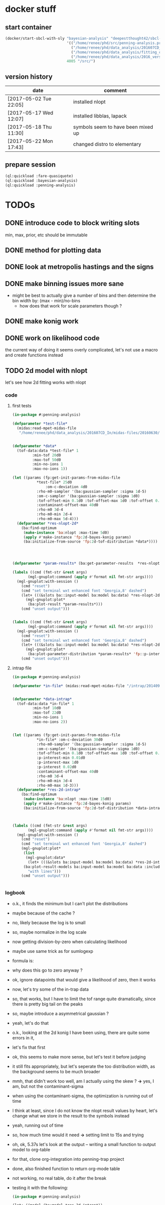 * docker stuff
** start container
#+BEGIN_SRC emacs-lisp :results none
(docker/start-sbcl-with-sly "bayesian-analysis" "deepestthought42/sbcl-1.3.15-bayesian-analysis:20170522"
                            '(("/home/renee/phd/src/penning-analysis.project/" "/src/")
                              ("/home/renee/phd/data_analysis/201607CD_In/" "/data_analysis/")
                              ("/home/renee/phd/data_analysis/fitting_cross_check/" "/fitting_cross_check/")
                              ("/home/renee/phd/data_analysis/2016_version_of_intrap/midas-files/" "/intrap/"))
                            4005 "/src/")
#+END_SRC
** version history
| date                   | comment                            |
|------------------------+------------------------------------|
| [2017-05-02 Tue 22:05] | installed nlopt                    |
| [2017-05-17 Wed 12:07] | installed libblas, lapack          |
| [2017-05-18 Thu 11:30] | symbols seem to have been mixed up |
| [2017-05-22 Mon 17:43] | changed distro to elementary       |


** prepare session
#+BEGIN_SRC lisp :results none
(ql:quickload :fare-quasiquote)
(ql:quickload :bayesian-analysis)
(ql:quickload :penning-analysis)
#+END_SRC


   
* TODOs
** DONE introduce code to block writing slots
min, max, prior, etc should be immutable
** DONE method for plotting data
** DONE look at metropolis hastings and the signs 
** DONE make binning issues more sane
- might be best to actually give a number of bins and then determine
  the bin width by: (max - min)/no-bins
  - how does that work for scale parameters though ?
** DONE make konig work
** DONE work on likelihood code
the current way of doing it seems overly complicated, let's not use a
macro and create functions instead
** TODO 2d model with nlopt
let's see how 2d fitting works with nlopt
*** code
**** first tests
#+BEGIN_SRC lisp 
(in-package #:penning-analysis)

(defparameter *test-file*
  (midas:read-mpet-midas-file
   "/home/renee/phd/data_analysis/201607CD_In/midas-files/20160630/run277347.mid"))


(defparameter *data*
  (tof-data:data *test-file* 1
		 :min-tof 20d0
		 :max-tof 50d0
		 :min-no-ions 1
		 :max-no-ions 1))

(let ((params (fp:get-init-params-from-midas-file 
	       ,*test-file* 25d0
               :om-c-deviation 4d0
	       :rho-m0-sampler '(ba:gaussian-sampler :sigma 1d-5)
	       :om-c-sampler '(ba:gaussian-sampler :sigma 1d0)
	       :tof-offset-min 0.1d0 :tof-offset-max 1d0 :tof-offset 0.5d0
	       :contaminant-offset-max 40d0
	       :rho-m0 3d-4
	       :rho-m0-min 2d-4
	       :rho-m0-max 5d-4)))
  (defparameter *res-nlopt-2d*
    (ba:find-optimum
     (make-instance 'ba:nlopt :max-time 5d0)
     (apply #'make-instance 'fp:2d-bayes-konig params)
     (ba:initialize-from-source 'fp:2d-tof-distribution *data*))))




(defparameter *param-results* (ba:get-parameter-results  *res-nlopt-2d* :no-bins 20))

(labels ((cmd (fmt-str &rest args)
	   (mgl-gnuplot:command (apply #'format nil fmt-str args))))
  (mgl-gnuplot:with-session ()
    (cmd "reset")
    (cmd "set terminal wxt enhanced font 'Georgia,8' dashed")
    (let+ (((&slots ba::input-model ba:model ba:data) *res-nlopt-2d*))
      (mgl-gnuplot:plot*
       (ba:plot-result *param-results*))) 
    (cmd "unset output")))


(labels ((cmd (fmt-str &rest args)
	   (mgl-gnuplot:command (apply #'format nil fmt-str args))))
  (mgl-gnuplot:with-session ()
    (cmd "reset")
    (cmd "set terminal wxt enhanced font 'Georgia,8' dashed")
    (let+ (((&slots ba::input-model ba:model ba:data) *res-nlopt-2d*))
      (mgl-gnuplot:plot*
       (ba:plot-parameter-distribution *param-results* 'fp::p-interest))) 
    (cmd "unset output")))
#+END_SRC
**** intrap file
#+BEGIN_SRC lisp
(in-package #:penning-analysis)

(defparameter *in-file* (midas:read-mpet-midas-file "/intrap/20140914/run221831.mid"))


(defparameter *data-intrap*
  (tof-data:data *in-file* 1
		 :min-tof 10d0
		 :max-tof 22d0
		 :min-no-ions 1
		 :max-no-ions 2))


(let ((params (fp:get-init-params-from-midas-file
	       ,*in-file* :om-c-deviation 30d0
	       :rho-m0-sampler '(ba:gaussian-sampler :sigma 1d-5)
	       :om-c-sampler '(ba:gaussian-sampler :sigma 1d0)
	       :tof-offset-min 0.1d0 :tof-offset-max 1d0 :tof-offset 0.5d0
	       :p-interest-min 0.01d0
	       :p-interest-max 1d0
	       :p-interest 0.02d0
	       :contaminant-offset-max 40d0
	       :rho-m0 3d-4
	       :rho-m0-min 3d-4
	       :rho-m0-max 1d-3)))
  (defparameter *res-2d-intrap*
    (ba:find-optimum
     (make-instance 'ba:nlopt :max-time 15d0)
     (apply #'make-instance 'fp:2d-bayes-konig params)
     (ba:initialize-from-source 'fp:2d-tof-distribution *data-intrap*))))



(labels ((cmd (fmt-str &rest args)
	   (mgl-gnuplot:command (apply #'format nil fmt-str args))))
  (mgl-gnuplot:with-session ()
    (cmd "reset")
    (cmd "set terminal wxt enhanced font 'Georgia,8' dashed")
    (mgl-gnuplot:plot*
     (list
      (mgl-gnuplot:data*
       (let+ (((&slots ba:input-model ba:model ba:data) *res-2d-intrap*))
	 (ba:plot-result-models ba:input-model ba:model ba:data :include-input-model nil))
       "with lines"))) 
    (cmd "unset output")))


#+END_SRC

#+RESULTS:
: unset output

*** logbook
- o.k., it finds the minimum but I can't plot the distributions
- maybe because of the cache ?
- no, likely because the log is to small
- so, maybe normalize in the log scale
- now getting division-by-zero when calculating likelihood
- maybe use same trick as for sumlogexp
- formula is:
  \begin{equation}
  \label{eq:4}
  \frac{1}{\sqrt{2\pi}\sigma}
  \left(
        \exp \left[-\frac{\left( T - \mu \left( \omega_{RF} \right)\right)^2}{2\sigma^2} \right]
  + \exp \left[ -\frac{ \left( T - T_{cont}\right)^2}{2\sigma^2} \right]
  \right)
  \end{equation}
- why does this go to zero anyway ?
- ok, ignore datapoints that would give a likelihood of zero, then it works
- now, let's try some of the in-trap data
- so, that works, but I have to limit the tof range quite
  dramatically, since there is pretty big tail on the peaks
- so, maybe introduce a asymmetrical gaussian ?
- yeah, let's do that
- o.k., looking at the 2d konig I have been using, there are quite some errors in it,
- let's fix that first
- ok, this seems to make more sense, but let's test it before judging
- it still fits appropriately, but let's seperate the too distribution
  width, as the background seems to be much broader
- mmh, that didn't work too well, am I actually using the skew ? *->*
  yes, I am, but not the contaminant-sigma
- when using the contaminant-sigma, the optimization is running out of
  time
- I think at least, since I do not know the nlopt result values by
  heart, let's change what we store in the result to the symbols
  instead
- yeah, running out of time
- so, how much time would it need *->* setting limit to 15s and trying
- oh, ok, 5.37s let's look at the output -- writing a small function
  to output model to org-table
- for that, clone org-integration into penning-trap project
- done, also finished function to return org-mode table
- not working, no real table, do it after the break
- testing it with the following:
  #+BEGIN_SRC lisp :results output raw
  (in-package #:penning-analysis)

  (let+ ((model (ba:model *res-2d-intrap*))
         ((&slots ba:all-model-parameters
                  ba:model-parameters-to-marginalize) model))
    (org-mode-integration:output-slots model
                                       (list ba:model-parameters-to-marginalize
                                             (set-difference ba:all-model-parameters
                                                             ba:model-parameters-to-marginalize))
                                       :slot-value-format "~f"))
  #+END_SRC

  #+RESULTS:
  |--------------------+-----------------------|
  | OM-C               |    130961670.86165124 |
  | RHO-M0             | 0.0003000108917287551 |
  | ALPHA              |    0.9999308259956416 |
  | TOF-OFFSET         |    0.3702480012236808 |
  | SIGMA              |    1.3473790781085464 |
  | SIGMA-CONTAMINANT  |    3.5483153004972507 |
  | P-INTEREST         |   0.31396479322945614 |
  | CONTAMINANT-OFFSET |    18.110909561877484 |
  |--------------------+-----------------------|
  | Z-END              |                 1.149 |
  | Z-START            |                   0.0 |
  | DELTA-PHI          |                   0.0 |
  | DAMPING            |                   0.0 |
  | RHO-P0             |             0.0000001 |
  | NO-CONV            |                   1.0 |
  | T-RF               |                  0.02 |
  | V-0                |    0.2836629599463937 |
  | E-0                |                   1.0 |
  | B-MAX              |                   3.7 |
  | OM-RF              |    130962485.95913957 |
  | OM-M               |     38573.73123783692 |
  | Q                  |                  11.0 |
  |--------------------+-----------------------|
- o.k, it fits alpha to be basically one, which would make it
  superflous
- let's remove it and replace it with a gaussian to see what happens
- well, it is a lot slower than what I had before for some reason
- let's not get hung up on performance for now, but look at the values
  #+BEGIN_SRC lisp :results output raw
  (in-package #:penning-analysis)

  (let+ ((model (ba:model *res-2d-intrap*))
         ((&slots ba:all-model-parameters
                  ba:model-parameters-to-marginalize) model))
    (org-mode-integration:output-slots model
                                       (list ba:model-parameters-to-marginalize
                                             (set-difference ba:all-model-parameters
                                                             ba:model-parameters-to-marginalize))
                                       :slot-value-format "~f"))
  #+END_SRC

  #+RESULTS:
  |--------------------+------------------------|
  | OM-C               |      130961670.6118449 |
  | RHO-M0             | 0.00030002348100134223 |
  | TOF-OFFSET         |     0.5327740057967829 |
  | SIGMA              |      1.468445725050243 |
  | SIGMA-CONTAMINANT  |     3.1767201946065273 |
  | P-INTEREST         |    0.42172914305335285 |
  | CONTAMINANT-OFFSET |     20.361997008836813 |
  |--------------------+------------------------|
  | Z-END              |                  1.149 |
  | Z-START            |                    0.0 |
  | DELTA-PHI          |                    0.0 |
  | DAMPING            |                    0.0 |
  | RHO-P0             |              0.0000001 |
  | NO-CONV            |                    1.0 |
  | T-RF               |                   0.02 |
  | V-0                |     0.2836629599463937 |
  | E-0                |                    1.0 |
  | B-MAX              |                    3.7 |
  | OM-RF              |     130962485.95913957 |
  | OM-M               |      38573.73123783692 |
  | Q                  |                   11.0 |
  |--------------------+------------------------|
- is there a difference in performance of the fit (not how long it
  takes) when using two different sigmas ?
- not using two sigmas
    #+BEGIN_SRC lisp :results output raw
  (in-package #:penning-analysis)

  (let+ ((model (ba:model *res-2d-intrap*))
         ((&slots ba:all-model-parameters
                  ba:model-parameters-to-marginalize) model))
    (org-mode-integration:output-slots model
                                       (list ba:model-parameters-to-marginalize
                                             (set-difference ba:all-model-parameters
                                                             ba:model-parameters-to-marginalize))
                                       :slot-value-format "~f"))
  #+END_SRC

  #+RESULTS:
  |--------------------+------------------------|
  | OM-C               |     130961670.56097616 |
  | RHO-M0             | 0.00030170065806623287 |
  | TOF-OFFSET         |     0.9635835898867411 |
  | SIGMA              |     2.7650410715412903 |
  | P-INTEREST         |    0.07539610131072237 |
  | CONTAMINANT-OFFSET |     19.614364357359044 |
  |--------------------+------------------------|
  | Z-END              |                  1.149 |
  | Z-START            |                    0.0 |
  | DELTA-PHI          |                    0.0 |
  | DAMPING            |                    0.0 |
  | RHO-P0             |              0.0000001 |
  | NO-CONV            |                    1.0 |
  | T-RF               |                   0.02 |
  | V-0                |     0.2836629599463937 |
  | E-0                |                    1.0 |
  | B-MAX              |                    3.7 |
  | OM-RF              |     130962485.95913957 |
  | OM-M               |      38573.73123783692 |
  | Q                  |                   11.0 |
  |--------------------+------------------------|
- well, a lot faster and 0.3 Hz different in sigma
- how big is the difference to a run where I cut out most of the tail ?
  Setting :max-tof = 22
- ok, *NA:* looking at performance, specifically start profiling
  distribution generating stuff
- profiling, let's start by looking at the hessian
  #+BEGIN_SRC lisp :results none
  (in-package #:penning-analysis)

  (defparameter *in-file* (midas:read-mpet-midas-file "/intrap/20140914/run221831.mid"))

  (defparameter *data-intrap-performance*
    (tof-data:data *in-file*
                   1
                   :min-tof 10d0
                   :max-tof 22d0
                   :min-no-ions 1
                   :max-no-ions 2))

  (let ((params (fp:get-init-params-from-midas-file
                 ,*in-file* :om-c-deviation 30d0
                 :rho-m0-sampler '(ba:gaussian-sampler :sigma 1d-5)
                 :om-c-sampler '(ba:gaussian-sampler :sigma 1d0)
                 :tof-offset-min -5d0 :tof-offset-max 5d0 :tof-offset 0.5d0
                 :p-interest-min 0.01d0
                 :p-interest-max 1d0
                 :p-interest 0.02d0
                 :contaminant-offset-max 40d0
                 :rho-m0 3d-4
                 :rho-m0-min 3d-4
                 :rho-m0-max 1d-3)))
    (defparameter *res-2d-intrap-performance*
      (ba:find-optimum
       (make-instance 'ba:nlopt :max-time 15d0)
       (apply #'make-instance 'fp:2d-bayes-konig params)
       (ba:initialize-from-source 'fp:2d-tof-distribution *data-intrap-performance*))))





  (labels ((cmd (fmt-str &rest args)
             (mgl-gnuplot:command (apply #'format nil fmt-str args))))
    (mgl-gnuplot:with-session ()
      (cmd "reset")
      (cmd "set terminal wxt enhanced font 'Georgia,8' dashed")
      (mgl-gnuplot:plot*
       (list
        (mgl-gnuplot:data*
         (let+ (((&slots ba:input-model ba:model ba:data) *res-2d-intrap-performance*))
           (ba:plot-result-models ba:input-model ba:model ba:data :include-input-model nil))
         "with lines"))) 
      (cmd "unset output")))


  (sb-profile:profile ba:get-parameter-results ba::get-variance-for-param ba::hessian ba::%do-f-max
                      make-array fp::2d-bayes-konig-model-function)

  (ba:get-parameter-results *res-2d-intrap-performance* :no-bins 20)


  (sb-profile:report)
  #+END_SRC
- starting to profile here
- so, from the above it turns out that we spent most of the time
  calculating the hessian: 
| seconds |    gc | consed        | calls | sec/call | name                                      |
|---------+-------+---------------+-------+----------+-------------------------------------------|
|  11.304 | 0.096 | 4,138,956,976 |   130 | 0.086953 | BAYESIAN-ANALYSIS::HESSIAN                |
|   0.240 | 0.000 | 67,423,520    |     1 | 0.239891 | BAYESIAN-ANALYSIS:GET-PARAMETER-RESULTS   |
|   0.228 | 0.012 | 64,938,224    |   124 | 0.001838 | BAYESIAN-ANALYSIS::%DO-F-MAX              |
|   0.000 | 0.000 | 163,792       |     6 | 0.000000 | BAYESIAN-ANALYSIS::GET-VARIANCE-FOR-PARAM |
|---------+-------+---------------+-------+----------+-------------------------------------------|
|  11.772 | 0.108 | 4,271,482,512 |   261 |          | Total                                     |
- and the hessian also conses an immense amount ...
- what is going on here ?
- let's start by adding declaration and then see if we can remove all
  this consing,
- so with that, it takes 50% longer for some reason, what the hell is
  going on here ?
- how much time does it spend in make-array ? *A:* basically none
- actually, let's create it's own point here

** TODO 2d model profiling
*** code
#+BEGIN_SRC lisp :results none
(in-package #:penning-analysis)


(defun join-property-lists (default additions)
  (iter
  (for add initially additions then (cddr add))
  (until (not add))
  (setf (getf default (first add)) (second add))
  (finally (return default))))


(defun f/make-model (&key (filename "/intrap/20140914/run221831.mid")
			   model-keywords)
  (let+ ((file (midas:read-mpet-midas-file filename))
	 (params (apply #'fp:get-init-params-from-midas-file
			file
			(join-property-lists '(:om-c-deviation 30d0
					       :rho-m0-sampler (ba:gaussian-sampler :sigma 1d-5)
					       :om-c-sampler (ba:gaussian-sampler :sigma 1d0)
					       :tof-offset-min -5d0 :tof-offset-max 5d0 :tof-offset 0.5d0
					       :p-interest-min 0.01d0
					       :p-interest-max 1d0
					       :p-interest 0.02d0
					       :contaminant-offset-max 40d0
					       :rho-m0 3d-4
					       :rho-m0-min 3d-4
					       :rho-m0-max 1d-3)
					     model-keywords))))
    (values (apply #'make-instance 'fp:2d-bayes-konig params) file)))

(defun f/performance-do-fit (&key (filename "/intrap/20140914/run221831.mid")
				  data-keywords model-keywords algorithm-keywords)
  (let+ (((&values model file) (f/make-model :filename filename
					     :model-keywords model-keywords))
	 (data (apply #'tof-data:data file 1 (join-property-lists
					      '(:min-tof 10d0 :max-tof 22d0
						:min-no-ions 1 :max-no-ions 2)
					      data-keywords)))
	 (algorithm (apply #'make-instance 'ba:nlopt
			   (join-property-lists '(:max-time 15d0)
					       algorithm-keywords))))
    (ba:find-optimum algorithm
		     model
		     (ba:initialize-from-source 'fp:2d-tof-distribution data))))

#+END_SRC
*** logbook
- let's start with easier repeatability, then continue with looking at
  nl-opt:optimization in terms of usage
- with that, examine what happens if we change stuff
- so, let's get a baseline on where we are:
  #+BEGIN_SRC lisp 
  (in-package #:penning-analysis)

  (f/performance-do-fit)
  (sb-profile::unprofile-all)
  (sb-profile:reset)
  (sb-profile:profile ba:get-parameter-results ba::get-variance-for-param
                      ba::hessian
                      ba::%do-f-max
                      make-array
                      ;fp::2d-bayes-konig-model-function
                      )

  (time
   (ba:get-parameter-results *res-2d-intrap-performance* :no-bins 20))

  #+END_SRC

  #+RESULTS:
  : #<BAYESIAN-ANALYSIS::OPTIMIZED-PARAMETERS {1010345333}>
- with the following result:
  | seconds |    gc | consed        |      calls | sec/call | name                                       |
  |---------+-------+---------------+------------+----------+--------------------------------------------|
  |  13.569 | 0.040 | 1,833,178,976 |        130 | 0.104376 | BAYESIAN-ANALYSIS::HESSIAN                 |
  |   6.997 | 0.048 | 2,369,177,696 | 50,061,312 | 0.000000 | FIT-PENNING::2D-BAYES-KONIG-MODEL-FUNCTION |
  |   0.205 | 0.000 | 32,341,840    |        124 | 0.001651 | BAYESIAN-ANALYSIS::%DO-F-MAX               |
  |   0.000 | 0.000 | 130,768       |          6 | 0.000000 | BAYESIAN-ANALYSIS::GET-VARIANCE-FOR-PARAM  |
  |   0.000 | 0.000 | 36,168,976    |          1 | 0.000000 | BAYESIAN-ANALYSIS:GET-PARAMETER-RESULTS    |
  |   0.000 | 0.000 | 32,752        |        272 | 0.000000 | MAKE-ARRAY                                 |
  |---------+-------+---------------+------------+----------+--------------------------------------------|
  |  20.771 | 0.088 | 4,271,031,008 | 50,061,845 |          | Total                                      |
- 2d-bayes-konig-model-function is consing 48 byte per call, which seems to be okay for now
- but why is it spending that much time in hessian still
- so, start to unfold this a bit by profiling what is now mostly lambdas
  #+BEGIN_SRC lisp
  (in-package #:penning-analysis)

  (f/performance-do-fit)
  (sb-profile::unprofile-all)
  (sb-profile:reset)
  (sb-profile:profile ba:get-parameter-results ba::get-variance-for-param
                      ba::hessian
                      ba::%do-f-max
                      ;fp::2d-bayes-konig-model-function
                      )

  (time
   (ba:get-parameter-results *res-2d-intrap-performance* :no-bins 20))

  #+END_SRC

- ok, so maybe do these two things:
  + change slot-value calls to array calls all the time
  + do not use a return value but a struct
- let's test this by hand first
- though, which seems to take a long time
- what I am doing ? plan:
- compare call to hand optimized version of
  2d-bayes-konig-model-function to non-optimized by calling a million
  times or so with real data
- while keeping an eye on the following:
  + same results
  + memory usage
  + execution time
- *after that:* see if we can make it even faster
- *then*, look at the likelihood funtions and see what can be done about
  them
- define function to create the array for the model 
- let's make the hand optimized model function actually work
- for that we need a model to get the parameters from
- split f/performance-do-fit into model creation and optimization function
- with that, we compare 10 million function calls:
  #+BEGIN_QUOTE
  PA> (fp::test-function)
  Evaluation took:
  0.585 seconds of real time
  0.584000 seconds of total run time (0.584000 user, 0.000000 system)
  99.83% CPU
  1,518,937,394 processor cycles
  160,006,144 bytes consed
  
  NIL
  PA> (fp::test-function2)
  Evaluation took:
  1.147 seconds of real time
  1.140000 seconds of total run time (1.128000 user, 0.012000 system)
  [ Run times consist of 0.008 seconds GC time, and 1.132 seconds non-GC time. ]
  99.39% CPU
  2,973,609,825 processor cycles
  479,999,536 bytes consed
  
  NIL
  #+END_QUOTE
- roughly half the time but still consing 16 byte per call, where though ?
- and how much does it matter ?
- first though, need to try it with static-vectors
- that works pretty well
- ok, let's integrate that into the code
- that means changing the slot-values to access to the array (maybe by
  index); where does this need to happen ?
  + [ ] priors
  + [ ] optimization function in general
- another idea would be to actually macroexpand the find-optimum
  methods, but let's look at that later
  
** TODO create likelihood function for different assumptions
*** [ ] only x values
let's see if I can do that already 
#+BEGIN_SRC lisp
(in-package #:fit-penning)




#+END_SRC
** TODO see why calculating the hessian takes pretty long
** TODO make use of provided priors
** TODO introduce other types of error assumptions
** TODO plotting methods stuff diff. than xys
** TODO org output function
this should be going into org integration, or at least a generic
version of if
** STARTED documentation
** NEEDS-TESTING get model comparison working
[2017-05-24 Wed 14:21] as the last big thing to implement, start with model comparison
*** Laplacian approximation
Based on the Laplacian approximation:
\begin{equation}
\label{eq:lap-approx}
p \left( D|M,I \right)
  \approx p ( \hat{\theta} | M,I) \mathcal{L} ( \hat{\theta} ) \left( 2\pi \right)^{M/2}(\det \mathbf{I})^{-1/2}, 
\end{equation}
where $M$ is the number of eigenvectors of $\mathbf{I}$ -- which
should be the equal to the rank of $\mathbf{I}$. The
definition of the odds ratio is:
\begin{equation}
\label{eq:odds-ratio}
O_{21} = \frac{p \left( M_2 | D,I \right)}{p \left( M_1 | D,I \right)}
       = \frac{p \left( M_2 | I \right)}{p \left( M_1 | I \right)}
         \times \frac{p \left( D | M_2, I \right)}{p \left( D| M_1, I \right)}
\end{equation}

so, what do I need here, $p(D|M,I)$ is the likelihood that can be
approximated with \ref{eq:lap-approx}. 
*** assumptions:
- for the Laplacian approximation to be close, the posteriors need to
  be uni-modal
- $M$ in equation \ref{eq:lap-approx} is equal to the rank of
  $\mathbf{I}$
  
*** logbook
- ohh, I seem to have some code already [[file:odds.lisp::(defmethod%20calculate-odds-ratio-1/2%20((model-1%20model)%20(model-2%20model)%20(data%20data)%20&key)][here]]
- but it doesn't seem to be using the laplacian approximation
- in fact, it seems as if it just evaluate the models, not sure if
  that is true, there seems to be an integral involved if my memory
  serves me correctly
- let's check if that is true after some coffee ...
- yeah, that needs to be marginalized, which is why
  \ref{eq:lap-approx} needs to be used
- so, the current implementation is not correct *-->* let's remove it
- ok, since we use the laplacian approximation, we need to specialize
  the method on something that can actually be used to calculate the
  laplacian approximation
- renamed laplacian-approximation to
  laplacian-approximation-marginal-posterior since it is a more
  accurate description
- at some point, I might have to introduce generics for the
  laplacian-approximation stuff
- ok, that seemed a bit too straight forward, so let's test this
  #+BEGIN_SRC lisp 
  (in-package #:bayesian-analysis)

  (eval-when (:compile-toplevel :load-toplevel)
    (define-data-class 1d-data (x "x") y err
        (object (source t))
      (setf x (make-array 5 :initial-contents '(-1d0 0d0 1d0 2d0 3d0)
                            :element-type 'double-float)
            y (make-array 5 :initial-contents '(2.8d0 3.1d0 3.05d0 3.2d0 3.4d0)
                            :element-type 'double-float)
            err (make-array 5 :initial-contents '(0.1d0 0.1d0 0.2d0 0.1d0 0.1d0)
                              :element-type 'double-float))))



  (define-bayesian-model (quadratic 1d-data)
      ((a :default 0.5 :min -1 :max 1 :prior :uniform  :marginalize t)
       (b :prior :uniform :default -0 :min -1 :max 1 :marginalize t)
       (c :prior :uniform :default 3 :min 2 :max 4 :marginalize t))
      (:d_i=f_i+gaussian_error_i_unequal_sigma)
      ((x) (+ (* a x) (* b x x) c)))

  (define-bayesian-model (linear 1d-data)
      ((a :default 1 :min -1 :max 1 :prior :uniform :marginalize t)
       (b :prior :uniform :default 2 :min 2 :max 4 :marginalize t))
      (:d_i=f_i+gaussian_error_i_unequal_sigma)
      ((x) (+ (* a x) b)))

  (labels ((cmd (fmt-str &rest args)
             (mgl-gnuplot:command (apply #'format nil fmt-str args))))
    (mgl-gnuplot:with-session ()
      (cmd "reset")
      (cmd "set terminal wxt enhanced font 'Georgia,8' dashed")
      (plot-result-models
       (get-parameter-results
        (ba:find-optimum (make-instance 'ba:nlopt)
                         (make-instance 'quadratic)
                         (ba:initialize-from-source '1d-data t)) :no-bins 100))
      (cmd "unset output")))


  (labels ((cmd (fmt-str &rest args)
             (mgl-gnuplot:command (apply #'format nil fmt-str args))))
    (mgl-gnuplot:with-session ()
      (cmd "reset")
      (cmd "set terminal wxt enhanced font 'Georgia,8' dashed")
      (mgl-gnuplot:plot*
       (list
        (mgl-gnuplot:data*
         (ba:plot-parameter-distribution
          (get-parameter-results
        (ba:find-optimum
         (make-instance 'ba:nlopt)
         (make-instance 'quadratic)
         (ba:initialize-from-source '1d-data t))
        :no-bins 50) 'b)
         "with lines"))) 
      (cmd "unset output")))



  (let ((data (ba:initialize-from-source '1d-data t)))
    (ba:calculate-odds-ratio-2/1
     (ba:find-optimum
      (make-instance 'ba:nlopt)
      (make-instance 'linear) data)
     (ba:find-optimum
      (make-instance 'ba:nlopt)
      (make-instance 'quadratic)
      data)))

  #+END_SRC
- this seems to make sense; need to come up with a test for this
- ok, this could be it, needs more testing, though

*** TODOs 
**** TODO come up with something to compare this too 
maybe from the book (Gregory)
** WAITING put public api in one place
file:./bayesian.lisp is probably the place to put it
** DONE introduce caching
what determines if we use use a cached value ?
- has sampling happened 
- are the input parameters the same ?

the dependent parameters need to be able to take more than one
parameter for the 2d analysis case
** DONE nlopt
since Levenberg marquardt does not work for non-uniform priors, use
nlopt to find maximum

*** code to test
setting up test code so we can test with a resonance, let's do this in
the penning-analysis package, might be easier
#+BEGIN_SRC lisp :results none
(in-package #:penning-analysis)

(defparameter *test-file* (midas:read-mpet-midas-file "/data_analysis/midas-files/20160630/run277347.mid"))

(defparameter *d*

  (tof-data:data *test-file* 1
		 :min-tof 20d0 :max-tof 50d0 :min-no-ions 3 :max-no-ions 4))
#+END_SRC


Next: example on how to use it:
#+BEGIN_SRC lisp :results none
(in-package #:penning-analysis)

(defparameter *data*
  (tof-data:data *test-file* 1
		 :min-tof 20d0
		 :max-tof 50d0
		 :min-no-ions 1
		 :max-no-ions 5))

(let ((params (fp:get-init-params-from-midas-file
	       ,*test-file* :om-c-deviation 4d0
	       ;:om-c-prior (make-instance 'ba:gaussian-prior :mu 3.222541d7 :sigma 10d0)
	       :rho-m0-sampler '(ba:gaussian-sampler :sigma 1d-5)
	       :om-c-sampler '(ba:gaussian-sampler :sigma 1d0)
	       :tof-offset-min 0.1d0 :tof-offset-max 1d0 :tof-offset 0.5d0
	       :rho-m0 4d-4
	       :rho-m0-min 2d-4
	       :rho-m0-max 6d-4)))
  (defparameter *res-nlopt*
    (ba:find-optimum
     (make-instance 'ba:nlopt :algorithm nlopt:+nlopt_ln_neldermead+)
     (apply #'make-instance 'fp:bayes-konig params)
     (ba:initialize-from-source 'fp:bayes-tof *data*))))

(let ((params (fp:get-init-params-from-midas-file
	       ,*test-file* :om-c-deviation 4d0
	       ;:om-c-prior (make-instance 'ba:gaussian-prior :mu 3.222541d7 :sigma 10d0)
	       :rho-m0-sampler '(ba:gaussian-sampler :sigma 1d-5)
	       :om-c-sampler '(ba:gaussian-sampler :sigma 1d0)
	       :tof-offset-min 0.1d0 :tof-offset-max 1d0 :tof-offset 0.5d0
	       :rho-m0 4d-4
	       :rho-m0-min 2d-4
	       :rho-m0-max 6d-4)))
  (defparameter *res-nlopt-low-error*
    (ba:find-optimum
     (make-instance 'ba:nlopt :algorithm nlopt:+nlopt_ln_neldermead+)
     (apply #'make-instance 'fp:bayes-konig params)
     (ba:initialize-from-source 'fp:bayes-tof *data*))))


(let ((params (fp:get-init-params-from-midas-file
	       ,*test-file* :om-c-deviation 4d0
	       ;:om-c-prior (make-instance 'ba:gaussian-prior :mu 3.222541d7 :sigma 10d0)
	       :rho-m0-sampler '(ba:gaussian-sampler :sigma 1d-5)
	       :om-c-sampler '(ba:gaussian-sampler :sigma 1d0)
	       :tof-offset-min 0d0 :tof-offset-max 2d0
	       :rho-m0 4d-4
	       :rho-m0-min 2d-4
	       :rho-m0-max 6d-4)))
  (defparameter *res-mcmc*
    (ba:find-optimum
;     (make-instance 'ba:nlopt :algorithm nlopt:+nlopt_ln_neldermead+)
     (make-instance 'ba:metropolis-hastings :no-iterations 100000)
     (apply #'make-instance 'fp:bayes-konig params)
     (ba:initialize-from-source 'fp:bayes-tof *data*))))




(labels ((cmd (fmt-str &rest args)
	   (mgl-gnuplot:command (apply #'format nil fmt-str args))))
  (mgl-gnuplot:with-session ()
    (cmd "reset")
    (cmd "set terminal wxt enhanced font 'Georgia,8' dashed")
    (cmd "set title 'mcmc'")
    (ba:plot-result (ba:get-parameter-results *res-nlopt*))
    (cmd "unset output")))

(let ((ba::*use-sigma-f-min/max* 4))
  (labels ((cmd (fmt-str &rest args)
	     (mgl-gnuplot:command (apply #'format nil fmt-str args))))
    (mgl-gnuplot:with-session ()
      (cmd "reset")
      (cmd "set terminal wxt enhanced font 'Georgia,8' dashed")
      (ba:plot-parameter-distribution
       (ba:get-parameter-results *res-nlopt* :start 2000 :no-bins 50) 'fp::tof-offset)
      (cmd "unset output"))))


(labels ((cmd (fmt-str &rest args)
	   (mgl-gnuplot:command (apply #'format nil fmt-str args))))
  (mgl-gnuplot:with-session ()
    (cmd "reset")
    (cmd "set terminal wxt enhanced font 'Georgia,8' dashed")
    (mgl-gnuplot:plot*
     (list
      (mgl-gnuplot:data*
       (map 'list #'identity (ba::laplacian-approximation-marginal-posterior *res* 'fp::rho-m0 100 :on-center nil))
       "with steps"))) 
    (cmd "unset output")))







(test-gaussian)


(progn
  (defun test-gaussian ()
    (labels ((cmd (fmt-str &rest args)
	       (mgl-gnuplot:command (apply #'format nil fmt-str args))))
      (mgl-gnuplot:with-session ()
	(cmd "reset")
	(cmd "set terminal wxt enhanced font 'Georgia,8' dashed")
	(mgl-gnuplot:plot*
	 (list
	  (mgl-gnuplot:data*
	   (let+ ((model (ba:copy-object (ba:model *res*)))
		  ((&slots fp::om-c-min fp::om-c-max) model)
		  (no-steps 200)
		  (prior (aref (ba::log-of-all-priors-array model) 0)))
	     (iter
	       (with diff = (- fp::om-c-max fp::om-c-min))
	       (for x from fp::om-c-min to fp::om-c-max by (/ diff no-steps))
	       (setf (fp::om-c model) x)
	       (collect (list (- x (+ fp::om-c-min (/ diff 2)))
			      (funcall prior)))))
	   "with lines"))) 
	(cmd "unset output")))))
#+END_SRC
*** logbook
- [2017-05-16 Tue 10:33] continuing logbook here
- *problem:* the posterior distribution calculated for the laplacian
  seems to be dependent on the range -- at least for the tof-offset and rho-m0
- *also:* the determinant of the Fisher information matrix changes sign
- actually, let's first make sure that it still works at all 
- no, not really -- wish I had made a commit of the unfinished version
  of it
- so, what seems to be going on ? 
- firstly, it finds the correct minimum
- but the distribution for om-c is now flat (at zero)
- no, first, try to see what happens, to the fit, when fixing a
  parameter
  #+BEGIN_SRC lisp
  (in-package :penning-analysis)


  (labels ((cmd (fmt-str &rest args)
             (mgl-gnuplot:command (apply #'format nil fmt-str args)))
           (get-params ()
             (fp:get-init-params-from-midas-file *test-file* :om-c-deviation 10d0
                                                 :om-c-sample-sigma 0.5d0
                                                 :tof-offset-min -1d0
                                                 :tof-offset 0d0
                                                 :tof-offset-marginalize nil
                                                 :tof-offset-max 1d0
                                                 :tof-offset-sample-sigma 0.01d0
                                                 :rho-m0-marginalize t
                                                 :rho-m0-sample-sigma 1d-5)))
    (let+ ((data)
           (plots
            (iter
              (with k = (apply #'make-instance 'fp:bayes-konig (get-params)))
              (for tof-offset from -5d0 to 5d0 by 1d0)
              (setf (fp::tof-offset k) tof-offset)
              (for opt = (ba:find-optimum (make-instance 'ba:nlopt) k
                                          (ba:initialize-from-source 'fp:bayes-tof *d*)))
              (for res = (ba:get-parameter-results opt))
              (for (d input results) = (ba:plot-result-model res :enclose-in-plot nil))
              (setf data d)
              (collect results))))
      (mgl-gnuplot:with-session ()
        (cmd "reset")
        (cmd "set terminal x11 enhanced font 'Georgia,8' dashed")
        (mgl-gnuplot:plot*
         (append (list data) plots))
        (cmd "unset output"))))

  (labels ((get-params ()
             (fp:get-init-params-from-midas-file *test-file* :om-c-deviation 10d0
                                                 :om-c-sample-sigma 0.5d0
                                                 :rho-m0 1d-4
                                                 :tof-offset-marginalize nil)))
                                                 (iter
      (with k = (apply #'make-instance 'fp:bayes-konig (get-params)))
      (for tof-offset from -1d0 to 1d0 by 0.1d0)
      (setf (fp::tof-offset k) tof-offset)
      (for opt = (ba:find-optimum (make-instance 'ba:nlopt) k
                                  (ba:initialize-from-source 'fp:bayes-tof *d*)))
      (collect (list (ba::nlopt-result opt)
                     (ba::f-val opt)
                     tof-offset))))
  #+END_SRC

  #+RESULTS:
  : unset output
- ok, that seems to make sense to me
- let's look at copy object and see if we can amend it so it updates specific values
- [2017-05-17 Wed 10:30] that made it work somehow
- now, the determinant is still a problem ... let's fix that
- [2017-05-18 Thu 16:10] seems, that the determinant isn't really a
  problem (just taking the absolute, seems to work) and the inverse is
  working now as well
- commiting: [[orgit-rev:~/phd/src/penning-analysis.project/bayesian-analysis/::56ae9f2][~/phd/src/penning-analysis.project/bayesian-analysis/ (magit-rev 56ae9f2)]]
- *next thing to do*, introduce proper gaussian prior
- that probably involves more parameters, as min/max isn't enough
- [2017-05-19 Fri 09:44] introduced gaussian prior
- commit: [[orgit-rev:~/phd/src/penning-analysis.project/bayesian-analysis/::bb39265][~/phd/src/penning-analysis.project/bayesian-analysis/ (magit-rev bb39265)]]
- now, let's plot the priors to see that the gaussian actually looks
  like it is supposed to look like (and maybe the jeffreys as well ...)
- okay then, there was a small mistake in the gaussians
- commit: [[orgit-rev:~/phd/src/penning-analysis.project/bayesian-analysis/::581f657][~/phd/src/penning-analysis.project/bayesian-analysis/ (magit-rev 581f657)]]
- need to rework the prior mechanism into something that is more
  generic, maybe make a class of it
- probably the way to go: method that specializes either on symbol
  (:certain, :jeffreys, :uniform) or object, like gaussian
- [2017-05-23 Tue 13:55] implementing parameter results for nlopt results
- so, how do I determine min max for nlopt results ? For mcmc results
  that was easy, since we could just take the min/max of the iteration values
- let's start by using the prior range and then maybe think of something else
- mmmh, laplacian-approximation-marginal-posterior doesn't work anymore for rho-m0 ?
- ok, I'm probably not copying the model and then the parameter set
  last for calculating the binned data stays
- let's see where I actually set parameters
- laplacian-approximation-marginal-posterior sets slots, but it makes copies, let's test
  if that could be the problem:
  #+BEGIN_SRC lisp :results none
  (in-package #:penning-analysis)



  (labels ((cmd (fmt-str &rest args)
             (mgl-gnuplot:command (apply #'format nil fmt-str args))))
    (mgl-gnuplot:with-session ()
      (cmd "reset")
      (cmd "set terminal wxt enhanced font 'Georgia,8' dashed")
      (ba::laplacian-approximation-marginal-posterior *res* 'fp::rho-m0 100 :on-center nil)
      (ba::laplacian-approximation-marginal-posterior *res* 'fp::om-c 100 :on-center nil)
      (mgl-gnuplot:plot*
       (list
        (mgl-gnuplot:data*
         (map 'list #'identity (ba::laplacian-approximation-marginal-posterior *res*
                                                            'fp::tof-offset 300
                                                            :on-center nil))
         "with steps"))) 
      (cmd "unset output")))
  #+END_SRC
- the above works w/o problems, so that shouldn't be it
- ok, it is probably the median setting that I do with :on-center t
- ok, solved that problem, now, if I compare om-c found with mcmc to
  the one found with nlopt, they differ by two Hz, wtf ??
- could this be a binning thing ?
- doesn't depend (that much) on number of bins
- ok, now I'm confused, the plot says exactly the same thing
- yeah, that was stupid, it's because the plots are offset differently
  as they have a different range -- *or are they* 
  #+BEGIN_SRC lisp :results none
  (-
   (ba:median
    (ba:get-parameter-info
     (ba:get-parameter-results *res-mcmc* :start 2000 :no-bins 100 :start 1000) 'fp:om-c))
   (ba:median
    (ba:get-parameter-info
     (ba:get-parameter-results *res-nlopt* :start 2000 :no-bins 100 :start 10000) 'fp:om-c)))


  (list
   (ba:absolute-error
    (ba:get-parameter-info
     (ba:get-parameter-results *res-mcmc* :start 2000 :no-bins 100 :start 1000
                               :confidence-level 0.9d0) 'fp:om-c))
   (ba:absolute-error
    (ba:get-parameter-info
     (ba:get-parameter-results *res-nlopt* :start 2000 :no-bins 100 :start 10000
                               :confidence-level 0.9d0) 'fp:om-c)))

  #+END_SRC
- let's get back to that, but first I need to have some accessor
  function to for ease of use:
- o.k., with that is seems obvious that is quite a difference 
- why then is the plot the same *--->* what am I doing when plotting ? 
- just for giggles, start changing the binning *->* that made it even worse
- ok, maybe that is actually what it is ... the fits are slightly different
- I should compare it to what LM gives as an answer to be sure it is actually ok
  #+BEGIN_SRC lisp
  (defparameter *test-file* (midas:read-mpet-midas-file "/data_analysis/midas-files/20160630/run277347.mid"))

  (defparameter *data*
    (tof-data:data *test-file* 1
                   :min-tof 20d0
                   :max-tof 50d0
                   :min-no-ions 1
                   :max-no-ions 5))

  (let ((params (fp:get-init-params-from-midas-file
                 ,*test-file* :om-c-deviation 4d0
                 :rho-m0-sampler '(ba:gaussian-sampler :sigma 1d-5)
                 :om-c-sampler '(ba:gaussian-sampler :sigma 1d0)
                 :tof-offset-min 0d0 :tof-offset-max 2d0
                 :rho-m0 4d-4
                 :rho-m0-min 2d-4
                 :rho-m0-max 6d-4)))
    (defparameter *res-nlopt*
      (ba:find-optimum
       (make-instance 'ba:nlopt :algorithm nlopt:+nlopt_ln_neldermead+)
       (apply #'make-instance 'fp:bayes-konig params)
       (ba:initialize-from-source 'fp:bayes-tof *data*))))



  (let+ ((lm-res (fp:om-c
                  (pa:fit-model
                   (pa:fit-run *test-file*
                               (make-instance 'pa:run-constraints :tof-range '(20d0 50d0)
                                                                  :no-ion-range '(1 5)
                                                                  :tof-bin-width 0.2d0) 
                               'fit-penning::konig :fit-rho-m0 t :rho-m0 5d-4 :om-m 38327.430373795476d0))))
         (p-results (ba:get-parameter-results *res-nlopt* :start 2000 :no-bins 30 :start 10000))
         (nl-res (ba:median (ba:get-parameter-info p-results 'fp:om-c))))
    (values (/ (- lm-res nl-res)  (ba:absolute-error (ba:get-parameter-info p-results 'fp:om-c)))))
  #+END_SRC

  #+RESULTS:
  : -0\.07924184698329063d0

- ok, I can live with that
** CANCELED introduce gsl fitting as algorithnm to solve for parameters (and model comparison)
*** logbook
- let's start with branching this
- then, where do I need to get the gsl functions from ?
- ok, copied over the gsl cffi functions into gsl-cffi
- let's start by moving the fit function over to bayesian
- maybe I can actually separate the model creation from the fitting
  part somehow ? Mee, probably takes too long right now
- so, copyied over what -- in theory -- could be a complete set of the
  functions I need ..
- okay, problems when compiling models, seems to have to do with the
  y_i function names, odd number of args to setf ? --> yup, that's true
- ok, that is at least compiling now
- sending stuff to gsl seems to work, testing quadratic fitting
- commited to git
- next: need to make things nicer to access 
- first, introduce global constants for error and max no. iterations
- introduce wrapper around fit function and rename it to lev-mar-max-like ...
- created macro in gsl-cffi to take care of the nitty gritty cffi stuff
- seems to work, now collect proper results, model the class on
  gsl-fitting for now
- mmh, might actually be better to be inspired by what I do in
  bayesian-analys2is for now and then create code that bridges the two
  worlds, i.e.: create gsl-fitting results from bayesian-analysis
  objects to be used in the analysis code elsewhere
- i should be able to use the api already set up for algoritms in
  bayesian-analysis
- may be, the existing algorithm.lisp in two parts to reflect the fact
  that there will be two different algorithms
- actually, it should fit into mcmc.lisp
- ok, done that
- now what ? --> build profile function
- need fisher information matrix -> copy over from penning-analysis
- actually, first: fulfill bayesian-analysis api
- what is still to be fulfilled ? 
- where do I find out ? -> bayesian.lisp ? *no*, not really
- algorithm.lisp -> that looks better
- ok, for the lapclacian approx., the maximization is done over prior
  x likelihood, what does that mean for non uniform priors ? 
- levenberg-marquardt is just maximizing the likelihood
- assuming (I'm pretty sure) flat priors which sucks 
- o.k., it should be possible to minimize $\chi^2/2 - \ln \left[ p
  \left( \theta,\phi | M,I \right) \right]$
- but, to be able to minimize this I will have to put it into the
  minization routine I am using and that might not work with gsl
- [2017-04-27 Thu 13:49] returning to work on this
- well, let's see what I wanted to do ...
- right, wanted to use the square root: $\sqrt{\chi^2/2 - \ln \left[ p
  \left( \theta,\phi | M,I \right) \right]}$ to minimize to get around
  the fact that minimization libraries usually take $\left(
  f_i(\vec{x})-y_i\right)/\sigma_i$ as input
- using member of model super class [[file:model.lisp::(log-of-all-priors%20:accessor%20log-of-all-priors%20:initarg%20:log-of-all-priors][log-of-all-priors]] for this 
- shit, fuck, fuck fuck, that also doesn't work since don't give
  $\chi$ to the minimization routine but rather $\chi_i$ so to speak
- that leaves me with implementing my own minimization routine ... again
- give lisp a chance:
- [2017-04-27 Thu 15:54] let's see if we can't find a decent lisp
  Levenberg-Marquardt minimizer and modify it for our purposes -- or
  find alternatives
  - nelder mead
- [2017-04-28 Fri 11:07] a new day, let's see how it goes today 
- so, looking into NLopt instead of gsl to do the minimization
- this leaves me to calculate the Fisher information matrix myself
  ... let's see what gsl has to offer for that
- is this called the Hessian or Jacobian :: it is the *Hessian*
- so, gsl gives /gsl_deriv_central/ (among others), which should be good
  enough to do this as the Fisher information matrix is defined as:
  
  \begin{equation}
  \label{eq:fisher-information}
  \mathrm{I}_{\alpha\beta} =
     -\frac{\partial^2}{\partial\theta_{\alpha}\partial\theta_{\beta}}
        \ln \left[ p(\theta|M,I)\mathcal{L}(\theta) \right]
  \end{equation}

- ok, gsl only differentiates in one direction, so that might not cut
  it
- ok, after a long, long search I've decided to probably implement the
  hessian by myself using the complex-step alg.
- [2017-04-29 Sat 12:24] no, that (very likely) won't work for ToF
  function, as it involves an integral
- o.k., let's write this for the bayesian model objects
- written first try at hessian function for model objects
- now, need to get the likelihood, how did that work again 
- getting hessian seems to work, let's see if we can invert it ...
- *problem*, the values I calculate do not line up with what gsl says
  (for the covariance matrix). In fact, the diagonal is zero for the
  easiest case.
- how can this be ? 
- O.k. -- there probably was an implementation error somewhere
  ... getting almost (on the order of 1d-10) the same answer as with
  gsl
- *for tomorrow*, refactor parameter-result to contain a result-model
- then write fisher-information matrix functionality
- include NLopt in docker image
- implement ffi for nlopt
- [2017-05-02 Tue 10:53] starting with the above
- thing is, putting the result model in the super class doesn't really
  make sense for mcmc, does it ?
- the classes are set up for using get-parameter-results for this
- so, implement that first, after making a commit
- ok, the names I came up with are total bogus, so let's fix that now
- renaming parameter-result to optimization-result
- let's see if that worked
- at least it compiles
- [2017-05-12 Fri 08:36] so, this works now, let's apply it to penning
  trap measurements to see if it still works
- optimizing penning trap data works (and with ok speed it seems,
  nothing is optimized on the lisp side, yet)
- [2017-05-16 Tue 10:28] implemented first version of laplacian
  approximation, it does seem to work well for om-c, but not so much
  for the tof-offset for example
- ok. continuing this under its own heading
  
*** ok, let's look at the second best option that is actually easier to implement
An approximate Hessian, that might be susceptible to rounding errors,
is given by:
\begin{equation}
\label{eq:approximate-hessian}
h_{j,k}=\frac{1}{4\delta_j\delta_k}
        \left\{\left[
                 f \left(\mathbf{\theta}+\delta_{j}\mathbf{e}_j + \delta_k\mathbf{e}_k \right)
                 - f\left(\mathbf{\theta}+\delta_{j}\mathbf{e}_j - \delta_k\mathbf{e}_k \right)
                \right] 
                -
                \left[
                 f \left(\mathbf{\theta}-\delta_{j}\mathbf{e}_j + \delta_k\mathbf{e}_k \right)
                 - f\left(\mathbf{\theta}-\delta_{j}\mathbf{e}_j - \delta_k\mathbf{e}_k \right)
                \right] 
        \right\}
\end{equation}

That should be easy enough to implement. But what $\delta$ do we use ?
Seems Ridout has an answer for that as well ...

Optimal step size: 
\begin{equation}
\label{eq:optimal-stepsize}
\epsilon^{1/4}\theta,
\end{equation}

where $\epsilon$ is the machine accuracy (long-float-epsilon in common
lisp)

with these two things in mind, it should be straight forward to
implement this. 





*** justification for minization 
so, why do I think I can minimize:


\begin{equation}
\label{eq:min-lnchi}
\min_{\phi}\left\{ \chi^2/2 - \ln \left[ p \left( \theta,\phi | M,I \right) \right]  \right\}
\end{equation}

The marginal posterior for a parameter in the Laplacian
approximation is given by:
  
\begin{equation}
\label{eq:posterior}
p \left( \theta | D, M, I \right) \propto
f\left( \theta \right)
        \left[
        \det \mathrm{I}\left( \theta \right)
        \right]^{-1/2}, 
\end{equation}

where the /profile/ function $f \left( \theta \right)$ is defined as:

\begin{equation}
\label{eq:profile}
f \left( \theta \right) = \max_{\phi}p \left( \theta,\phi|M,I \right)\mathcal{L} \left( \theta, \phi \right). 
\end{equation}

Assuming that the likelihood is given by a multivariate Gaussian,
which is (approximately) true for a unimodal posterior with enough
samples, the maximization can be rewritten as the minimization seen
above. 


*** things to integrate
- [X] gsl functions
- [X] building wrapper functions to sent stuff to gsl
- [ ] 
*** things to fix
- eval-when accessors for iteration as it does not compile directly,
  or split it into two files
*** code
**** starting to test the gsl fitting functionality
#+BEGIN_SRC lisp :results none
(in-package #:bayesian-analysis)

(eval-when (:compile-toplevel :load-toplevel)
  (define-data-class 1d-data (x "x") y err
      (object (source t))
    (setf x (make-array 5 :initial-contents '(-1d0 0d0 1d0 2d0 3d0)
			  :element-type 'double-float)
	  y (make-array 5 :initial-contents '(2.8d0 3.1d0 3.05d0 3.5d0 3.4d0)
			  :element-type 'double-float)
	  err (make-array 5 :initial-contents '(0.1d0 0.1d0 0.2d0 0.1d0 0.1d0)
			    :element-type 'double-float))))



(define-bayesian-model (quadratic 1d-data)
    ((a :default 0.5 :min -1 :max 1 :prior-type :uniform :sample-sigma 0.1d0 :marginalize t)
     (b :prior-type :uniform :default -0.5 :min -4 :max 4 :marginalize t)
     (c :prior-type :uniform :default 2 :min 2 :max 4 :sample-sigma 0.1d0 :marginalize t))
    (:d_i=f_i+gaussian_error_i_unequal_sigma)
    ((x) (+ (* a x) (* b x x) c)))

(define-bayesian-model (linear 1d-data)
    ((a :default 1 :min -1 :max 1 :prior-type :uniform :sample-sigma 0.1d0 :marginalize t)
     (b :prior-type :uniform :default 2 :min 2 :max 4 :sample-sigma 0.1d0 :marginalize t))
    (:d_i=f_i+gaussian_error_i_unequal_sigma)
    ((x)
      (+ (* a x) b)))

#+END_SRC

**** fisher information matrix calculations
#+BEGIN_SRC lisp
(in-package :bayesian-analysis)

(defun get-optimal-delta (model &optional (epsilon long-float-epsilon epsilon-given-p))
  (let+ (((&slots model-parameters-to-marginalize) model))
    (iter
      (for param in model-parameters-to-marginalize)
      ;; fixme: should look up what happens if the value is below the
      ;; machine accuracy
      (collect (list param
		     (if epsilon-given-p
			 epsilon
			 (* (expt epsilon 0.25d0)
			    (slot-value model param))))))))


(defun hessian (func model params.delta)
  "Calculate the hessian matrix for FUNC, where FUNC is a function
object (closure) that depends on MODEL. PARAMS.DELTA is a list
of (PARAMETER-SLOT DELTA), where PARAMETER-SLOT is the name of a slot
that was marginalized and DELTA is the optimal delta for that
variable.
"
  (let+ ((dim (length params.delta))
	 ;; fixmee: type information here
	 (ret-val (make-array (list dim dim))))
    (labels ((param (i) (first (nth i params.delta)))
	     (delta (i) (second (nth i params.delta)))
	     (d (param delta)
	       (incf (slot-value model param) delta))
	     (h-j-k (param-j delta-j param-k delta-k)
	       (let ((a 0d0) (b 0d0)
		     (c 0d0) (d 0d0))
		 (d param-j delta-j) (d param-k delta-k)
		 (setf a (funcall func))
		 (d param-k (- (* 2d0 delta-k)))
		 (setf b (funcall func))
		 (d param-j (- (* 2d0 delta-j)))
		 (setf d (funcall func))
		 (d param-k (* 2d0 delta-k))
		 (setf c (funcall func))
		 (/ (- (- a b)
		       (- c d))
		    (* 4d0 delta-j delta-k)))))
      (iter
	(for j from 0 below dim)
	(iter
	  (for k from j below dim)
	  (let+ ((grad (h-j-k (param j) (delta j)
			      (param k) (delta k))))
	    (setf (aref ret-val j k) grad
		  (aref ret-val k j) grad))))
      ret-val)))



(defmethod fisher-information-matrix ((model model) &key (epsilon long-float-epsilon))
  (let+ (((&slots log-of-all-priors log)))))

(defun test-approx-hessian ()
  (let+ ((input-model (make-instance 'linear))
	 (data (initialize-from-source '1d-data t))
	 ((&slots model)
	  (find-optimum (make-instance 'levenberg-marquardt) input-model data))
	 ((&slots log-of-all-priors) model)
	 (likelihood (initialize-likelihood model data))
	 ((&slots varying/log-of-likelihood constant/log-of-likelihood) likelihood))
    (labels ((fun ()
	       (+
		(funcall varying/log-of-likelihood)
		(funcall constant/log-of-likelihood)
		(funcall log-of-all-priors))))
      (progn ;math-utils:invert-matrix
       (hessian #'fun model
      		(get-optimal-delta model))))))


(defun test ()
  (let+ ((model (make-instance 'quadratic))
	 (data (initialize-from-source '1d-data t))
	 ((&slots log-of-all-priors) model)
	 (likelihood (initialize-likelihood model data)))
    (nlopt:optimization likelihood (make-instance 'nlopt:config))))

(let+ (((&values no model) (test)))
  (defparameter *result* model))


((&slots model)
 (find-optimum (make-instance 'levenberg-marquardt) input-model data))

#+END_SRC
**** testing stuff
#+BEGIN_SRC lisp 
(in-package #:bayesian-analysis)


(defun test-approx-hessian ()
  (let+ ((model (make-instance 'linear))
	 (data (initialize-from-source '1d-data t))
	 ((&slots result-model)
	  (optimize (make-instance 'levenberg-marquardt) model data))
	 ((&slots log-of-all-priors) result-model)
	 (likelihood (initialize-likelihood result-model data))
	 ((&slots varying/log-of-likelihood constant/log-of-likelihood) likelihood))
    (labels ((fun ()
	       (+
		(funcall varying/log-of-likelihood)
;		  (funcall constant/log-of-likelihood)
;		  (funcall log-of-all-priors)
		)))
      (math-utils:invert-matrix
       (hessian #'fun result-model
		(get-optimal-delta result-model))))))


(test-approx-hessian)





#+END_SRC
**** testing with resonance
- doing this in package penning-analysis 'cause it is easier
** DONE bin laplacian approximation better
maybe can use errors (x 6) from the fisher information matrix to
calculate a more sensible region for the distributions than min -> max
*** logbook
- [2017-05-25 Thu 10:21] ok, that seems to work now
- testeing to not use the absolute value when calculating the error
  from the covariance matrix ... let's see if that works out
** CANCELED make konig work faster
this needs the fit-penning package to provide the konig model
*** prerequisites
- tof data
  #+BEGIN_SRC lisp :results none
  (in-package #:fit-penning)
  (defparameter *d*
    (tof-data:data (midas:read-mpet-midas-file "/data_analysis/midas-files/20160708/run280463.mid") 1
                   :min-tof 20d0 :max-tof 50d0 :max-no-ions 2))
#+END_SRC
- parameters
  #+BEGIN_SRC lisp :results none
  (in-package #:fit-penning)
  (defparameter *no-iterations* 20000)
  #+END_SRC
- and then some results to test stuff with
  #+BEGIN_SRC lisp :results none
  (in-package #:fit-penning)

  (time
   (defparameter *mcmc-konig-result/1*
     (ba:optimize (make-instance 'ba:metropolis-hastings :no-iterations *no-iterations*)
                              (make-instance 'bayes-konig
                                             :om-c (* 2 pi 5556259.7d0)
                                             :om-c-min (* 2 pi (- 5556259.7d0 30d0))
                                             :om-c-max (* 2 pi (+ 5556259.7d0 30d0))
                                             :om-c-sample-sigma 0.1d0
                                             :om-m (* 2 pi 6112.3d0)
                                             :om-c-bin-width 0.01d0
                                             :e-0-sample-sigma 1d-1
                                             :e-0-bin-width 0.1d0
                                             :tof-offset-sample-sigma 0.01d0
                                             :tof-offset-bin-width 0.01
                                             :rho-m0-bin-width 1d-6
                                             :rho-m0-sample-sigma 1d-5
                                             :q 13d0)
                              (ba:initialize-from-source 'bayes-tof *d*))))
  #+END_SRC

*** let's plot it to make sure it worked
- iterations
  #+BEGIN_SRC lisp :results none
  (in-package #:fit-penning)

  (labels ((cmd (fmt-str &rest args)
             (mgl-gnuplot:command (apply #'format nil fmt-str args))))
    (mgl-gnuplot:with-session ()
      (cmd "reset")
      (cmd "set terminal x11 enhanced font 'Georgia,8' dashed")
      (ba:plot-iteration-values
       ,*mcmc-konig-result/1*
       :params-to-plot '(om-c)
       :start 0 :every 10)
      (cmd "unset output")))
  #+END_SRC
- distributions
  #+BEGIN_SRC lisp :results none
  (in-package #:fit-penning)

  (labels ((cmd (fmt-str &rest args)
               (mgl-gnuplot:command (apply #'format nil fmt-str args))))
      (mgl-gnuplot:with-session ()
        (cmd "reset")
        (cmd "set terminal x11 enhanced font 'Georgia,8' dashed")
        (ba:plot-parameter-distribution
         (ba:get-parameter-results *mcmc-konig-result/1* :no-bins 25 :start 1000) 'om-c)
        (cmd "unset output")))
  #+END_SRC

  #+RESULTS:
- result model
  #+BEGIN_SRC lisp :results none
  (in-package #:fit-penning)

  (labels ((cmd (fmt-str &rest args)
             (mgl-gnuplot:command (apply #'format nil fmt-str args))))
    (mgl-gnuplot:with-session ()
      (cmd "reset")
      (cmd "set terminal x11 enhanced font 'Georgia,8' dashed")
      (ba:plot-result-model (ba:get-parameter-results
  			   ,*mcmc-konig-result/1* 
  			   :start 1500))
      (cmd "unset output")))
#+END_SRC
*** let's get a profile base-line
#+BEGIN_SRC lisp :package fit-penning
(in-package #:fit-penning)









#+END_SRC

#+RESULTS:
: *D*
** CANCELED make 2d work
after loosing a lot of work by being stupid with git, let's do this again
#+BEGIN_SRC lisp
(in-package #:bayesian-analysis)


(defparameter *data* (initialize-from-source '1d-gaussian t))

(defparameter *test-result*
  (optimize (make-instance 'metropolis-hastings :no-iterations 5000)
			(make-instance 'test-mean) *data*))

(labels ((cmd (fmt-str &rest args)
	   (mgl-gnuplot:command (apply #'format nil fmt-str args))))
  (mgl-gnuplot:with-session ()
    (cmd "reset")
    (cmd "set terminal x11 enhanced font 'Georgia,8' dashed")
    (ba:plot-iteration-values *test-result*
			      :params-to-plot '(a-1 a-2) :start 0 :every 1)
    (cmd "unset output")))


(labels ((cmd (fmt-str &rest args)
	   (mgl-gnuplot:command (apply #'format nil fmt-str args))))
  (mgl-gnuplot:with-session ()
    (cmd "reset")
    (cmd "set terminal x11 enhanced font 'Georgia,8' dashed")
    (ba:plot-likelihood *test-result* :start 0 :every 10)
    (cmd "unset output")))

(labels ((cmd (fmt-str &rest args)
	   (mgl-gnuplot:command (apply #'format nil fmt-str args))))
  (mgl-gnuplot:with-session ()
    (cmd "reset")
    (cmd "set terminal x11 enhanced font 'Georgia,8' dashed")
    (ba:plot-parameter-distribution (ba:get-parameter-results *test-result* :start 1500 :no-bins 10) 'a-2)
    (cmd "unset output")))

(defparameter *param-results* (ba:get-parameter-results *test-result* :start 5000 :no-bins 10))

(labels ((cmd (fmt-str &rest args)
	   (mgl-gnuplot:command (apply #'format nil fmt-str args))))
  (mgl-gnuplot:with-session ()
    (cmd "reset")
    (cmd "set terminal x11 enhanced font 'Georgia,8' dashed")
    (plot-data *data*)
    (cmd "unset output")))


#+END_SRC

aha! seems that when using a jeffreys prior, things go wrong ... mmmh,
interesting. Oh well, if you take the log of a multiplication it
becomes a sum.

[2017-03-10 Fri 15:55] after playing around with it for a while, it
seems to be really messy, so heres what I should 
- introduce the ability to plot the resonance
- see if it actually fits when the iteration values imply that it does
  (I might be misleading myself)
- if it does, investigate why it fits the "bad" data a lot better than
  the good data
- try fitting some hard resonances 
  + this will proably involve a two isotope fit, how about we try that
  + first, let's use an intrap fit
  + also, fixing rho-m0 makes a lot of sense
- [2017-05-25 Thu 12:09]     

*** it is working without the amplitude parameter
which leaves me to believe that either the probability distribution is
wrong or I need to play with the parameters more ...
** STARTED straight integration
meaning marginalization should also just work. The issue could be that
I can't do the integral because double-float won't be able to hold
numbers small enough

let's start by looking at the pdf of a model solved with metropolis
hastings:
#+BEGIN_SRC lisp
(in-package #:bayesian-analysis)


(defparameter *test-file*
  (midas:read-mpet-midas-file "/home/renee/phd/data_analysis/201607CD_In/midas-files/20160630/run277347.mid"))

(defparameter *test-file2*
  (midas:read-mpet-midas-file
   "/home/renee/phd/data_analysis/first-nrich-reevaluated/first-nrich-midas-files/20101210/run088167.mid"
   :om-m (* 2 pi 6100) :om-c (* 2 pi 10035195d0) :charge 15d0))





(defun do-metrohastings (file &key (use-nlopt-for-initial t) (no-iterations 10000) (no-bins 100)
				   (min-tof 5) (max-tof 25)
				   (min-ions 1) (max-ions 1))
  (let+ ((init-params (fp:get-init-params-from-midas-file file 20d0
							  :om-c-sample-sigma 5d0
							  :separation 10d0
							  :rho-m0-max 1d-2
							  :tof-offset-marginalize t
							  :tof-offset-sample-sigma 1d0
							  :tof-offset-min -20d0))
	 (initial-model2 (apply #'make-instance 'fp::bayes-double-konig init-params))
	 (initial-model (apply #'make-instance 'fp::bayes-konig init-params))
	 (data (ba:initialize-from-source 'fp:bayes-tof 
					  (tof-data:data file 1
							 :min-tof min-tof :max-tof max-tof
							 :min-no-ions min-ions :max-no-ions max-ions)))
	 (nlopt-result (ba:find-optimum (make-instance 'ba:nlopt :max-time 5d0) initial-model data))
	 (nlopt-result2 (ba:find-optimum (make-instance 'ba:nlopt :max-time 5d0) initial-model2 data))
	 (mcmc-result (ba:find-optimum (make-instance 'ba:metropolis-hastings :no-iterations no-iterations)
				       (if use-nlopt-for-initial (ba:model nlopt-result) initial-model)
				       data))
	 (mcmc-result2 (ba:find-optimum (make-instance 'ba:metropolis-hastings :no-iterations no-iterations)
					(if use-nlopt-for-initial (ba:model nlopt-result2) initial-model2)
					data)))
    (values mcmc-result mcmc-result2 data nlopt-result nlopt-result2)))



(let+ ((no-bins 100)
       ((&values mcmc-result mcmc-result2 data)
	(do-metrohastings vanessa-reanalysis::*rb98-added-runs* :max-tof 28 :no-iterations 50000
	  :use-nlopt-for-initial t)))
  (ba::calculate-odds-ratio-1/2
   (ba:model (ba:get-parameter-results mcmc-result2 :no-bins no-bins))
   (ba:model (ba:get-parameter-results mcmc-result :no-bins no-bins))
   data))











(let+  (((&values mcmc-result mcmc-result2)
	 (do-metrohastings vanessa-reanalysis::*rb98-added-runs* :max-tof 50 :no-iterations 10000
	   :use-nlopt-for-initial t)
	 ;; (do-metrohastings *test-file2* :max-tof 50 :no-iterations 50000
	 ;;   :use-nlopt-for-initial t)
	 ))
  (labels ((cmd (fmt-str &rest args)
	     (mgl-gnuplot:command (apply #'format nil fmt-str args))))
    (mgl-gnuplot:with-session ()
      (cmd "reset")
      (cmd "set terminal wxt enhanced font 'Georgia,8' dashed")
      ;; (mgl-gnuplot:plot*
      ;;  (ba:plot-parameter-distribution (ba:get-parameter-results mcmc-result2 :no-bins 100) 'fp::om-c))
      ;; (mgl-gnuplot:plot*
      ;;  (ba:plot-parameter-distribution (ba:get-parameter-results nlopt-result :no-bins 100) 'fp::rho-m0))
      ;; (mgl-gnuplot:plot*
      ;;  (ba:plot-iteration-values mcmc-result :params-to-plot '(fp::om-c)))
      (mgl-gnuplot:plot* (ba:plot-result (ba:get-parameter-results mcmc-result :no-bins 100)))
      (cmd "unset output"))
    ))

(labels ((cmd (fmt-str &rest args)
	   (mgl-gnuplot:command (apply #'format nil fmt-str args))))
  (mgl-gnuplot:with-session ()
    (cmd "reset")
    (cmd "set terminal wxt enhanced font 'Georgia,8' dashed")
    (let+ (((&slots ba::input-model ba:model ba:data) *result*))
      (mgl-gnuplot:plot*
       (ba:plot-parameter-distribution
	(do-metrohastings *test-file* :max-tof 50 :no-iterations 100000)
				       'fp::om-c))) 
    (cmd "unset output")))
#+END_SRC

that was easy enough
*** integration of a single parameter
- doing this in [[file:./integration.lisp]]
- mathematically
  
  \begin{equation}
  \label{eq:posterior-parameter}
  p \left( x | X, I) \propto p( x|I\right) \int_{x_1}^{x_2}dx p(x|I)p(D|x, X, I)
  \end{equation}
  
- first implementation in integrate-over
  - making use of existing likelihood/model
  - is changing the model, so this should be copied before given to
    integrate-over
  - needed to add integration functionality to gsl-cffi
  - need functionality to get prior for parameter
    + making use of the fact that the array of priors and the list of
      parameters should be in the same order
    + not taking advantage of the fact that priors could be constant
      and need not to be integrated over
    + the function just integrates over all the given parameters

- get-integration-fun-for-parameter:

  given a function G(M) of the model M given in MODEL , this function
  will return a function, denoted as F, that integrates over the
  parameter given by PARAMETER, denoted by x, as follows:

  \begin{equation}
  \label{eq:1}
  f \left( M \right) \rightarrow \int_{x_0}^{x_1} dx\ p\left( x | M, I \right) \cdot G(M)
  \end{equation}

- need to keep the array of priors to actually have them for straight
  integration
- [2017-11-24 Fri 14:03] revisiting this, since it is needed if I want
  to compare the different models for the Rb98, the other available
  methods are too complex to implement in the short time frame I have
- so, the integration routine kind of works but I am not sure if it
  actually takes into account everything 
- for, example, I think the priors still seem to use the initial
  min/max values of the object, not the start/end of the integration
  range (which would be the correct values)
- let's check this assumption 
- yeah, the prior code closes over the numbers, not the model objects,
  so it can't react to changes in the prior
- this, could also explain why the double konig model compares so
  favourable
- so, what to do about it ?
- first try, use a copy of the model object with the correct range
- so, that seems to work but I am still not sure that the results are
  correct
- let's see if we actually change the model values, and that those
  affect the likelihood accordingly
- I should go search for cases I can test my code against ..
- ok, something isn't quite right I think ... let's try to simplify
  the code a bit and try to split integration and prior part
- well, there actually was a mistake in the code for uniform priors ..
- seems to work now, at least I believe it now
** DONE installing nlopt
* possible optimizations
** TODO seperate priors in constant/varying when integrating
\begin{equation}
\label{eq:2}
J\ddot{\phi} + k\dot{\phi} + D\phi = F(t)
\end{equation}
